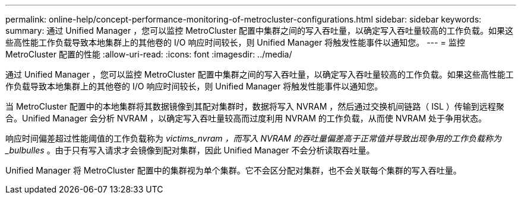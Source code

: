 ---
permalink: online-help/concept-performance-monitoring-of-metrocluster-configurations.html 
sidebar: sidebar 
keywords:  
summary: 通过 Unified Manager ，您可以监控 MetroCluster 配置中集群之间的写入吞吐量，以确定写入吞吐量较高的工作负载。如果这些高性能工作负载导致本地集群上的其他卷的 I/O 响应时间较长，则 Unified Manager 将触发性能事件以通知您。 
---
= 监控 MetroCluster 配置的性能
:allow-uri-read: 
:icons: font
:imagesdir: ../media/


[role="lead"]
通过 Unified Manager ，您可以监控 MetroCluster 配置中集群之间的写入吞吐量，以确定写入吞吐量较高的工作负载。如果这些高性能工作负载导致本地集群上的其他卷的 I/O 响应时间较长，则 Unified Manager 将触发性能事件以通知您。

当 MetroCluster 配置中的本地集群将其数据镜像到其配对集群时，数据将写入 NVRAM ，然后通过交换机间链路（ ISL ）传输到远程聚合。Unified Manager 会分析 NVRAM ，以确定写入吞吐量较高而过度利用 NVRAM 的工作负载，从而使 NVRAM 处于争用状态。

响应时间偏差超过性能阈值的工作负载称为 _victims_nvram ，而写入 NVRAM 的吞吐量偏差高于正常值并导致出现争用的工作负载称为 _bulbulles_ 。由于只有写入请求才会镜像到配对集群，因此 Unified Manager 不会分析读取吞吐量。

Unified Manager 将 MetroCluster 配置中的集群视为单个集群。它不会区分配对集群，也不会关联每个集群的写入吞吐量。
